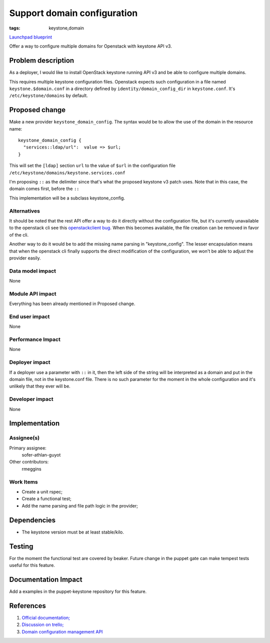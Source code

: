 ..
 This work is licensed under a Creative Commons Attribution 3.0 Unported
 License.

 http://creativecommons.org/licenses/by/3.0/legalcode

============================
Support domain configuration
============================
:tags: keystone,domain

`Launchpad blueprint <https://blueprints.launchpad.net/puppet-keystone/+spec/keystone-domain-configuration>`_

Offer a way to configure multiple domains for Openstack with keystone
API v3.

Problem description
===================

As a deployer, I would like to install OpenStack keystone running API
v3 and be able to configure multiple domains.

This requires multiple keystone configuration files. Openstack expects
such configuration in a file named ``keystone.$domain.conf`` in a
directory defined by ``identity/domain_config_dir`` in
``keystone.conf``.  It's ``/etc/keystone/domains`` by default.

Proposed change
===============

Make a new provider ``keystone_domain_config``. The syntax would be to
allow the use of the domain in the resource name::

    keystone_domain_config {
      "services::ldap/url":  value => $url;
    }

This will set the ``[ldap]`` section ``url`` to the value of ``$url``
in the configuration file
``/etc/keystone/domains/keystone.services.conf``

I'm proposing ``::`` as the delimiter since that's what the proposed
keystone v3 patch uses. Note that in this case, the domain comes
first, before the ``::``

This implementation will be a subclass keystone_config.

Alternatives
------------

It should be noted that the rest API offer a way to do it directly
without the configuration file, but it's currently unavailable to the
openstack cli see this `openstackclient bug
<https://bugs.launchpad.net/python-openstackclient/+bug/1433307>`_.
When this becomes available, the file creation can be removed in favor
of the cli.

Another way to do it would be to add the missing name parsing in
"keystone_config".  The lesser encapsulation means that when the
openstack cli finally supports the direct modification of the
configuration, we won't be able to adjust the provider easily.

Data model impact
-----------------

None

Module API impact
-----------------

Everything has been already mentioned in Proposed change.

End user impact
---------------------

None

Performance Impact
------------------

None

Deployer impact
---------------------

If a deployer use a parameter with ``::`` in it, then the left side of
the string will be interpreted as a domain and put in the domain file,
not in the keystone.conf file.  There is no such parameter for the
moment in the whole configuration and it's unlikely that they ever
will be.

Developer impact
----------------

None

Implementation
==============

Assignee(s)
-----------

Primary assignee:
  sofer-athlan-guyot

Other contributors:
  rmeggins

Work Items
----------

* Create a unit rspec;
* Create a functional test;
* Add the name parsing and file path logic in the provider;

Dependencies
============

* The keystone version must be at least stable/kilo.

Testing
=======

For the moment the functional test are covered by beaker.  Future
change in the puppet gate can make tempest tests useful for this
feature.

Documentation Impact
====================

Add a examples in the puppet-keystone repository for this feature.

References
==========

1. `Official documentation; <http://docs.openstack.org/kilo/config-reference/content/section_keystone-domain-configs.html>`_

2. `Discussion on trello; <https://trello.com/c/xDDgtctf/22-extend-keystone-config-to-support-multiple-domains-with-a-config-file-per-domain>`_

3. `Domain configuration management API <http://specs.openstack.org/openstack/keystone-specs/api/v3/identity-api-v3.html#domain-configuration-management>`_

